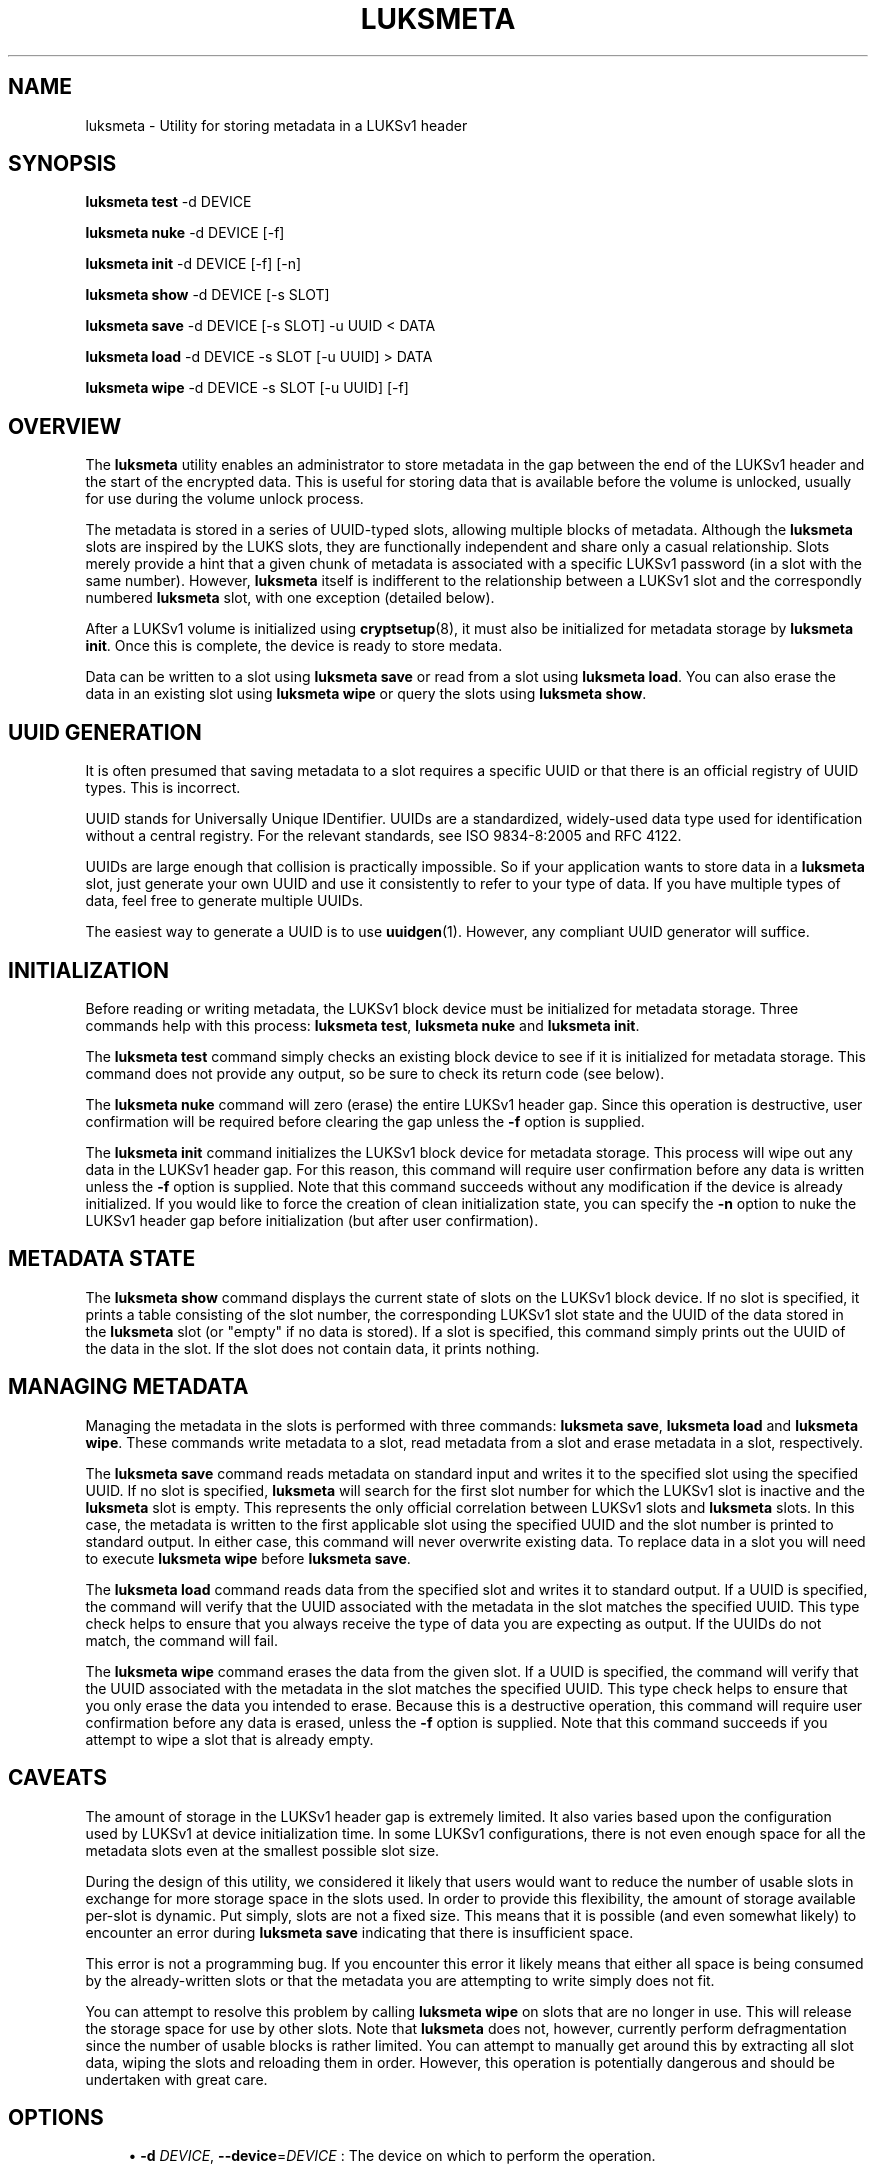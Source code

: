 '\" t
.\"     Title: luksmeta
.\"    Author: [see the "AUTHOR" section]
.\" Generator: DocBook XSL Stylesheets vsnapshot <http://docbook.sf.net/>
.\"      Date: 07/10/2018
.\"    Manual: \ \&
.\"    Source: \ \&
.\"  Language: English
.\"
.TH "LUKSMETA" "8" "07/10/2018" "\ \&" "\ \&"
.\" -----------------------------------------------------------------
.\" * Define some portability stuff
.\" -----------------------------------------------------------------
.\" ~~~~~~~~~~~~~~~~~~~~~~~~~~~~~~~~~~~~~~~~~~~~~~~~~~~~~~~~~~~~~~~~~
.\" http://bugs.debian.org/507673
.\" http://lists.gnu.org/archive/html/groff/2009-02/msg00013.html
.\" ~~~~~~~~~~~~~~~~~~~~~~~~~~~~~~~~~~~~~~~~~~~~~~~~~~~~~~~~~~~~~~~~~
.ie \n(.g .ds Aq \(aq
.el       .ds Aq '
.\" -----------------------------------------------------------------
.\" * set default formatting
.\" -----------------------------------------------------------------
.\" disable hyphenation
.nh
.\" disable justification (adjust text to left margin only)
.ad l
.\" -----------------------------------------------------------------
.\" * MAIN CONTENT STARTS HERE *
.\" -----------------------------------------------------------------
.SH "NAME"
luksmeta \- Utility for storing metadata in a LUKSv1 header
.SH "SYNOPSIS"
.sp
\fBluksmeta test\fR \-d DEVICE
.sp
\fBluksmeta nuke\fR \-d DEVICE [\-f]
.sp
\fBluksmeta init\fR \-d DEVICE [\-f] [\-n]
.sp
\fBluksmeta show\fR \-d DEVICE [\-s SLOT]
.sp
\fBluksmeta save\fR \-d DEVICE [\-s SLOT] \-u UUID < DATA
.sp
\fBluksmeta load\fR \-d DEVICE \-s SLOT [\-u UUID] > DATA
.sp
\fBluksmeta wipe\fR \-d DEVICE \-s SLOT [\-u UUID] [\-f]
.SH "OVERVIEW"
.sp
The \fBluksmeta\fR utility enables an administrator to store metadata in the gap between the end of the LUKSv1 header and the start of the encrypted data\&. This is useful for storing data that is available before the volume is unlocked, usually for use during the volume unlock process\&.
.sp
The metadata is stored in a series of UUID\-typed slots, allowing multiple blocks of metadata\&. Although the \fBluksmeta\fR slots are inspired by the LUKS slots, they are functionally independent and share only a casual relationship\&. Slots merely provide a hint that a given chunk of metadata is associated with a specific LUKSv1 password (in a slot with the same number)\&. However, \fBluksmeta\fR itself is indifferent to the relationship between a LUKSv1 slot and the correspondly numbered \fBluksmeta\fR slot, with one exception (detailed below)\&.
.sp
After a LUKSv1 volume is initialized using \fBcryptsetup\fR(8), it must also be initialized for metadata storage by \fBluksmeta init\fR\&. Once this is complete, the device is ready to store medata\&.
.sp
Data can be written to a slot using \fBluksmeta save\fR or read from a slot using \fBluksmeta load\fR\&. You can also erase the data in an existing slot using \fBluksmeta wipe\fR or query the slots using \fBluksmeta show\fR\&.
.SH "UUID GENERATION"
.sp
It is often presumed that saving metadata to a slot requires a specific UUID or that there is an official registry of UUID types\&. This is incorrect\&.
.sp
UUID stands for Universally Unique IDentifier\&. UUIDs are a standardized, widely\-used data type used for identification without a central registry\&. For the relevant standards, see ISO 9834\-8:2005 and RFC 4122\&.
.sp
UUIDs are large enough that collision is practically impossible\&. So if your application wants to store data in a \fBluksmeta\fR slot, just generate your own UUID and use it consistently to refer to your type of data\&. If you have multiple types of data, feel free to generate multiple UUIDs\&.
.sp
The easiest way to generate a UUID is to use \fBuuidgen\fR(1)\&. However, any compliant UUID generator will suffice\&.
.SH "INITIALIZATION"
.sp
Before reading or writing metadata, the LUKSv1 block device must be initialized for metadata storage\&. Three commands help with this process: \fBluksmeta test\fR, \fBluksmeta nuke\fR and \fBluksmeta init\fR\&.
.sp
The \fBluksmeta test\fR command simply checks an existing block device to see if it is initialized for metadata storage\&. This command does not provide any output, so be sure to check its return code (see below)\&.
.sp
The \fBluksmeta nuke\fR command will zero (erase) the entire LUKSv1 header gap\&. Since this operation is destructive, user confirmation will be required before clearing the gap unless the \fB\-f\fR option is supplied\&.
.sp
The \fBluksmeta init\fR command initializes the LUKSv1 block device for metadata storage\&. This process will wipe out any data in the LUKSv1 header gap\&. For this reason, this command will require user confirmation before any data is written unless the \fB\-f\fR option is supplied\&. Note that this command succeeds without any modification if the device is already initialized\&. If you would like to force the creation of clean initialization state, you can specify the \fB\-n\fR option to nuke the LUKSv1 header gap before initialization (but after user confirmation)\&.
.SH "METADATA STATE"
.sp
The \fBluksmeta show\fR command displays the current state of slots on the LUKSv1 block device\&. If no slot is specified, it prints a table consisting of the slot number, the corresponding LUKSv1 slot state and the UUID of the data stored in the \fBluksmeta\fR slot (or "empty" if no data is stored)\&. If a slot is specified, this command simply prints out the UUID of the data in the slot\&. If the slot does not contain data, it prints nothing\&.
.SH "MANAGING METADATA"
.sp
Managing the metadata in the slots is performed with three commands: \fBluksmeta save\fR, \fBluksmeta load\fR and \fBluksmeta wipe\fR\&. These commands write metadata to a slot, read metadata from a slot and erase metadata in a slot, respectively\&.
.sp
The \fBluksmeta save\fR command reads metadata on standard input and writes it to the specified slot using the specified UUID\&. If no slot is specified, \fBluksmeta\fR will search for the first slot number for which the LUKSv1 slot is inactive and the \fBluksmeta\fR slot is empty\&. This represents the only official correlation between LUKSv1 slots and \fBluksmeta\fR slots\&. In this case, the metadata is written to the first applicable slot using the specified UUID and the slot number is printed to standard output\&. In either case, this command will never overwrite existing data\&. To replace data in a slot you will need to execute \fBluksmeta wipe\fR before \fBluksmeta save\fR\&.
.sp
The \fBluksmeta load\fR command reads data from the specified slot and writes it to standard output\&. If a UUID is specified, the command will verify that the UUID associated with the metadata in the slot matches the specified UUID\&. This type check helps to ensure that you always receive the type of data you are expecting as output\&. If the UUIDs do not match, the command will fail\&.
.sp
The \fBluksmeta wipe\fR command erases the data from the given slot\&. If a UUID is specified, the command will verify that the UUID associated with the metadata in the slot matches the specified UUID\&. This type check helps to ensure that you only erase the data you intended to erase\&. Because this is a destructive operation, this command will require user confirmation before any data is erased, unless the \fB\-f\fR option is supplied\&. Note that this command succeeds if you attempt to wipe a slot that is already empty\&.
.SH "CAVEATS"
.sp
The amount of storage in the LUKSv1 header gap is extremely limited\&. It also varies based upon the configuration used by LUKSv1 at device initialization time\&. In some LUKSv1 configurations, there is not even enough space for all the metadata slots even at the smallest possible slot size\&.
.sp
During the design of this utility, we considered it likely that users would want to reduce the number of usable slots in exchange for more storage space in the slots used\&. In order to provide this flexibility, the amount of storage available per\-slot is dynamic\&. Put simply, slots are not a fixed size\&. This means that it is possible (and even somewhat likely) to encounter an error during \fBluksmeta save\fR indicating that there is insufficient space\&.
.sp
This error is not a programming bug\&. If you encounter this error it likely means that either all space is being consumed by the already\-written slots or that the metadata you are attempting to write simply does not fit\&.
.sp
You can attempt to resolve this problem by calling \fBluksmeta wipe\fR on slots that are no longer in use\&. This will release the storage space for use by other slots\&. Note that \fBluksmeta\fR does not, however, currently perform defragmentation since the number of usable blocks is rather limited\&. You can attempt to manually get around this by extracting all slot data, wiping the slots and reloading them in order\&. However, this operation is potentially dangerous and should be undertaken with great care\&.
.SH "OPTIONS"
.sp
.RS 4
.ie n \{\
\h'-04'\(bu\h'+03'\c
.\}
.el \{\
.sp -1
.IP \(bu 2.3
.\}
\fB\-d\fR
\fIDEVICE\fR,
\fB\-\-device\fR=\fIDEVICE\fR
: The device on which to perform the operation\&.
.RE
.sp
.RS 4
.ie n \{\
\h'-04'\(bu\h'+03'\c
.\}
.el \{\
.sp -1
.IP \(bu 2.3
.\}
\fB\-s\fR
\fISLOT\fR,
\fB\-\-slot\fR=\fISLOT\fR
: The slot number on which to perform the operation\&.
.RE
.sp
.RS 4
.ie n \{\
\h'-04'\(bu\h'+03'\c
.\}
.el \{\
.sp -1
.IP \(bu 2.3
.\}
\fB\-u\fR
\fIUUID\fR,
\fB\-\-uuid\fR=\fIUUID\fR
: The UUID to associate with the operation\&.
.RE
.sp
.RS 4
.ie n \{\
\h'-04'\(bu\h'+03'\c
.\}
.el \{\
.sp -1
.IP \(bu 2.3
.\}
\fB\-f\fR,
\fB\-\-force\fR
: Forcibly suppress all user prompting\&.
.RE
.SH "RETURN VALUES"
.sp
This command uses the return values as defined by \fBsysexit\&.h\fR\&. The following are general errors whose meaning is shared by all \fBluksmeta\fR commands:
.sp
.RS 4
.ie n \{\
\h'-04'\(bu\h'+03'\c
.\}
.el \{\
.sp -1
.IP \(bu 2.3
.\}
\fBEX_OK\fR
: The operation was successful\&.
.RE
.sp
.RS 4
.ie n \{\
\h'-04'\(bu\h'+03'\c
.\}
.el \{\
.sp -1
.IP \(bu 2.3
.\}
\fBEX_OSERR\fR
: An undefined operating system error occurred\&.
.RE
.sp
.RS 4
.ie n \{\
\h'-04'\(bu\h'+03'\c
.\}
.el \{\
.sp -1
.IP \(bu 2.3
.\}
\fBEX_USAGE\fR
: The program was called with invalid parameters\&.
.RE
.sp
.RS 4
.ie n \{\
\h'-04'\(bu\h'+03'\c
.\}
.el \{\
.sp -1
.IP \(bu 2.3
.\}
\fBEX_IOERR\fR
: An IO error occurred when writing to the device\&.
.RE
.sp
.RS 4
.ie n \{\
\h'-04'\(bu\h'+03'\c
.\}
.el \{\
.sp -1
.IP \(bu 2.3
.\}
\fBEX_OSFILE\fR
: The device is not initialized or is corrupted\&.
.RE
.sp
.RS 4
.ie n \{\
\h'-04'\(bu\h'+03'\c
.\}
.el \{\
.sp -1
.IP \(bu 2.3
.\}
\fBEX_NOPERM\fR
: The user did not grant permission during confirmation\&.
.RE
.sp
.RS 4
.ie n \{\
\h'-04'\(bu\h'+03'\c
.\}
.el \{\
.sp -1
.IP \(bu 2.3
.\}
\fBEX_NOINPUT\fR
: An error occurred while reading from standard input\&.
.RE
.sp
.RS 4
.ie n \{\
\h'-04'\(bu\h'+03'\c
.\}
.el \{\
.sp -1
.IP \(bu 2.3
.\}
\fBEX_DATAERR\fR
: The specified UUID does not match the slot UUID\&.
.RE
.sp
.RS 4
.ie n \{\
\h'-04'\(bu\h'+03'\c
.\}
.el \{\
.sp -1
.IP \(bu 2.3
.\}
\fBEX_CANTCREAT\fR
: There is insufficient space in LUKSv1 header\&.
.RE
.sp
Additionally, \fBluksmeta save\fR will return \fBEX_UNAVAILABLE\fR when you attempt to save data into a slot that is already used\&. Likewise, \fBluksmeta load\fR will return \fBEX_UNAVAILABLE\fR when you attempt to read from an empty slot\&.
.SH "EXAMPLES"
.sp
Destroy all data (including LUKSMeta data) in the LUKSv1 header gap and initialize the gap for LUKSMeta storage:
.sp
.if n \{\
.RS 4
.\}
.nf
$ luksmeta init \-n \-f \-d /dev/sdz
.fi
.if n \{\
.RE
.\}
.sp
If already initialized, do nothing\&. Otherwise, destroy all non\-LUKSMeta data in the LUKSv1 header gap and initialize the gap for LUKSMeta storage:
.sp
.if n \{\
.RS 4
.\}
.nf
$ luksmeta init \-f \-d /dev/sdz
.fi
.if n \{\
.RE
.\}
.sp
Write some data to a slot:
.sp
.if n \{\
.RS 4
.\}
.nf
$ UUID=*uuidgen*
$ echo $UUID
31c25e3b\-b8e2\-4eaa\-a427\-23aa882feef2
$ echo "Hello, World" | luksmeta save \-d /dev/sdz \-s 0 \-u $UUID
.fi
.if n \{\
.RE
.\}
.sp
Read the data back:
.sp
.if n \{\
.RS 4
.\}
.nf
$ luksmeta load \-d /dev/sdz \-s 0 \-u $UUID
Hello, World
.fi
.if n \{\
.RE
.\}
.sp
Wipe the data from the slot:
.sp
.if n \{\
.RS 4
.\}
.nf
$ luksmeta wipe \-d /dev/sdz \-s 0 \-u $UUID
.fi
.if n \{\
.RE
.\}
.sp
Erase all trace of LUKSMeta:
.sp
.if n \{\
.RS 4
.\}
.nf
$ luksmeta nuke \-f \-d /dev/sdz
.fi
.if n \{\
.RE
.\}
.SH "AUTHOR"
.sp
Nathaniel McCallum <npmccallum@redhat\&.com>
.SH "SEE ALSO"
.sp
\fBcryptsetup\fR(8), \fBuuidgen\fR(1)
